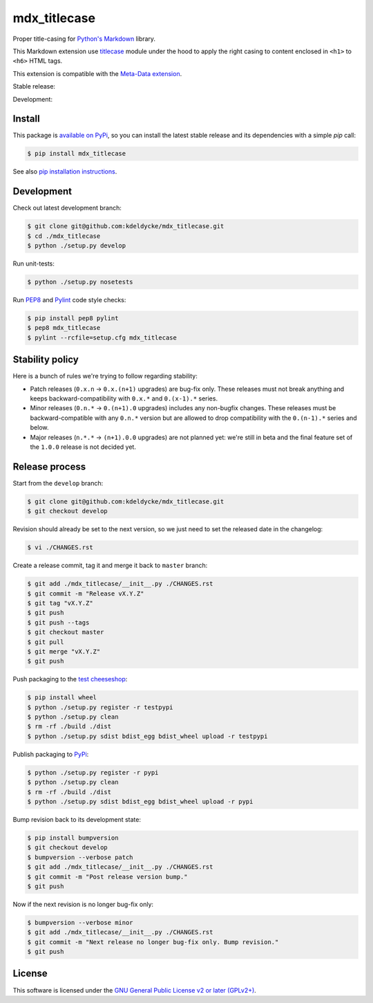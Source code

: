 mdx_titlecase
=============

Proper title-casing for `Python's Markdown
<https://pythonhosted.org/Markdown/>`_ library.

This Markdown extension use `titlecase
<https://pypi.python.org/pypi/titlecase>`_ module under the hood to apply the
right casing to content enclosed in ``<h1>`` to ``<h6>`` HTML tags.

This extension is compatible with the `Meta-Data extension
<https://pythonhosted.org/Markdown/extensions/meta_data.html>`_.

Stable release: |release| |license| |dependencies| |popularity|

Development: |build| |coverage| |quality|

.. |release| image:: https://img.shields.io/pypi/v/mdx_titlecase.svg?style=flat
    :target: https://pypi.python.org/pypi/mdx_titlecase
    :alt: Last release
.. |license| image:: https://img.shields.io/pypi/l/mdx_titlecase.svg?style=flat
    :target: https://www.gnu.org/licenses/gpl-2.0.html
    :alt: Software license
.. |popularity| image:: https://img.shields.io/pypi/dm/mdx_titlecase.svg?style=flat
    :target: https://pypi.python.org/pypi/mdx_titlecase#downloads
    :alt: Popularity
.. |dependencies| image:: https://img.shields.io/requires/github/kdeldycke/mdx_titlecase/master.svg?style=flat
    :target: https://requires.io/github/kdeldycke/mdx_titlecase/requirements/?branch=master
    :alt: Requirements freshness
.. |build| image:: https://img.shields.io/travis/kdeldycke/mdx_titlecase/develop.svg?style=flat
    :target: https://travis-ci.org/kdeldycke/mdx_titlecase
    :alt: Unit-tests status
.. |coverage| image:: https://codecov.io/github/kdeldycke/mdx_titlecase/coverage.svg?branch=develop
    :target: https://codecov.io/github/kdeldycke/mdx_titlecase?branch=develop
    :alt: Coverage Status
.. |quality| image:: https://img.shields.io/scrutinizer/g/kdeldycke/mdx_titlecase.svg?style=flat
    :target: https://scrutinizer-ci.com/g/kdeldycke/mdx_titlecase/?branch=develop
    :alt: Code Quality


Install
-------

This package is `available on PyPi
<https://pypi.python.org/pypi/mdx_titlecase>`_, so you can install the
latest stable release and its dependencies with a simple `pip` call:

.. code-block:: bash

    $ pip install mdx_titlecase

See also `pip installation instructions
<https://pip.pypa.io/en/stable/installing/>`_.


Development
-----------

Check out latest development branch:

.. code-block:: bash

    $ git clone git@github.com:kdeldycke/mdx_titlecase.git
    $ cd ./mdx_titlecase
    $ python ./setup.py develop

Run unit-tests:

.. code-block:: bash

    $ python ./setup.py nosetests

Run `PEP8 <https://pep8.readthedocs.org>`_ and `Pylint
<http://docs.pylint.org>`_ code style checks:

.. code-block:: bash

    $ pip install pep8 pylint
    $ pep8 mdx_titlecase
    $ pylint --rcfile=setup.cfg mdx_titlecase


Stability policy
----------------

Here is a bunch of rules we're trying to follow regarding stability:

* Patch releases (``0.x.n`` → ``0.x.(n+1)`` upgrades) are bug-fix only. These
  releases must not break anything and keeps backward-compatibility with
  ``0.x.*`` and ``0.(x-1).*`` series.

* Minor releases (``0.n.*`` → ``0.(n+1).0`` upgrades) includes any non-bugfix
  changes. These releases must be backward-compatible with any ``0.n.*``
  version but are allowed to drop compatibility with the ``0.(n-1).*`` series
  and below.

* Major releases (``n.*.*`` → ``(n+1).0.0`` upgrades) are not planned yet:
  we're still in beta and the final feature set of the ``1.0.0`` release is not
  decided yet.


Release process
---------------

Start from the ``develop`` branch:

.. code-block:: bash

    $ git clone git@github.com:kdeldycke/mdx_titlecase.git
    $ git checkout develop

Revision should already be set to the next version, so we just need to set the
released date in the changelog:

.. code-block:: bash

    $ vi ./CHANGES.rst

Create a release commit, tag it and merge it back to ``master`` branch:

.. code-block:: bash

    $ git add ./mdx_titlecase/__init__.py ./CHANGES.rst
    $ git commit -m "Release vX.Y.Z"
    $ git tag "vX.Y.Z"
    $ git push
    $ git push --tags
    $ git checkout master
    $ git pull
    $ git merge "vX.Y.Z"
    $ git push

Push packaging to the `test cheeseshop
<https://wiki.python.org/moin/TestPyPI>`_:

.. code-block:: bash

    $ pip install wheel
    $ python ./setup.py register -r testpypi
    $ python ./setup.py clean
    $ rm -rf ./build ./dist
    $ python ./setup.py sdist bdist_egg bdist_wheel upload -r testpypi

Publish packaging to `PyPi <https://pypi.python.org>`_:

.. code-block:: bash

    $ python ./setup.py register -r pypi
    $ python ./setup.py clean
    $ rm -rf ./build ./dist
    $ python ./setup.py sdist bdist_egg bdist_wheel upload -r pypi

Bump revision back to its development state:

.. code-block:: bash

    $ pip install bumpversion
    $ git checkout develop
    $ bumpversion --verbose patch
    $ git add ./mdx_titlecase/__init__.py ./CHANGES.rst
    $ git commit -m "Post release version bump."
    $ git push

Now if the next revision is no longer bug-fix only:

.. code-block:: bash

    $ bumpversion --verbose minor
    $ git add ./mdx_titlecase/__init__.py ./CHANGES.rst
    $ git commit -m "Next release no longer bug-fix only. Bump revision."
    $ git push


License
-------

This software is licensed under the `GNU General Public License v2 or later
(GPLv2+)
<https://github.com/kdeldycke/mdx_titlecase/blob/master/LICENSE>`_.

